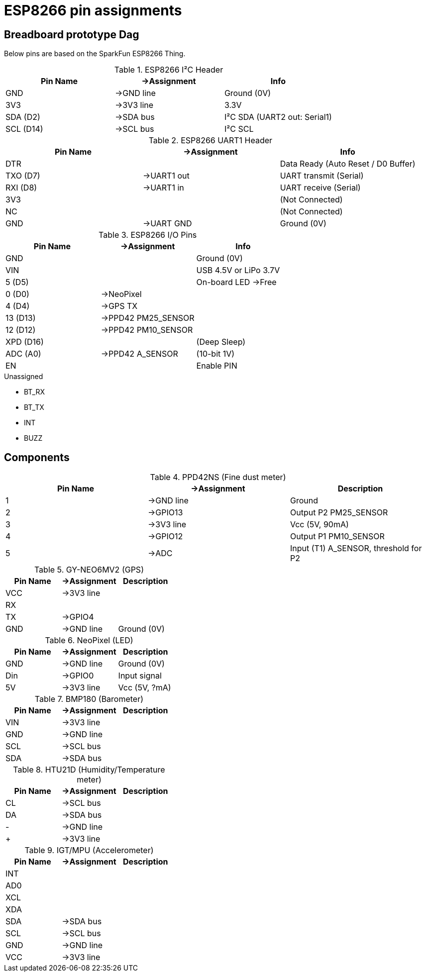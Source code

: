 = ESP8266 pin assignments

== Breadboard prototype Dag

Below pins are based on the SparkFun ESP8266 Thing.

.ESP8266 I²C Header
[options="header"]
|==========================================================
| Pin Name  | ->Assignment | Info
| GND       | ->GND line   | Ground (0V)
| 3V3       | ->3V3 line   | 3.3V
| SDA (D2)  | ->SDA bus    | I²C SDA (UART2 out: +Serial1+)
| SCL (D14) | ->SCL bus    | I²C SCL
|==========================================================

.ESP8266 UART1 Header
[options="header"]
|==========================================================
| Pin Name  | ->Assignment | Info
| DTR       |              | Data Ready (Auto Reset / D0 Buffer)
| TXO (D7)  | ->UART1 out  | UART transmit (+Serial+)
| RXI (D8)  | ->UART1 in   | UART receive (+Serial+)
| 3V3       |              | (Not Connected)
| NC        |              | (Not Connected)
| GND       | ->UART GND   | Ground (0V)
|==========================================================

.ESP8266 I/O Pins
[options="header"]
|==========================================================
| Pin Name  | ->Assignment | Info
| GND       |              | Ground (0V)
| VIN       |              | USB 4.5V or LiPo 3.7V
| 5 (D5)    |              | On-board LED ->Free
| 0 (D0)    | ->NeoPixel   |
| 4 (D4)    | ->GPS TX     |
| 13 (D13)  | ->PPD42 +PM25_SENSOR+ |
| 12 (D12)  | ->PPD42 +PM10_SENSOR+ |
| XPD (D16) |              | (Deep Sleep)
| ADC (A0)  | ->PPD42 +A_SENSOR+ | (10-bit 1V)
| EN        |              | Enable PIN
|==========================================================

.Unassigned
 - BT_RX
 - BT_TX
 - INT
 - BUZZ

== Components

.PPD42NS (Fine dust meter)
[options="header"]
|========================================================
| Pin Name  | ->Assignment | Description
| 1         | ->GND line   | Ground
| 2         | ->GPIO13     | Output P2 +PM25_SENSOR+
| 3         | ->3V3 line   | Vcc (5V, 90mA)
| 4         | ->GPIO12     | Output P1 +PM10_SENSOR+
| 5         | ->ADC        | Input (T1) +A_SENSOR+, threshold for P2
|========================================================

.GY-NEO6MV2 (GPS)
[options="header"]
|========================================================
| Pin Name  | ->Assignment | Description
| VCC       | ->3V3 line   |
| RX        |              |
| TX        | ->GPIO4      |
| GND       | ->GND line   | Ground (0V)
|========================================================

.NeoPixel (LED)
[options="header"]
|========================================================
| Pin Name  | ->Assignment | Description
| GND       | ->GND line   | Ground (0V)
| Din       | ->GPIO0      | Input signal
| 5V        | ->3V3 line   | Vcc (5V, ?mA)
|========================================================

.BMP180 (Barometer)
[options="header"]
|========================================================
| Pin Name  | ->Assignment | Description
| VIN       | ->3V3 line   |
| GND       | ->GND line   |
| SCL       | ->SCL bus    |
| SDA       | ->SDA bus    |
|========================================================

.HTU21D (Humidity/Temperature meter)
[options="header"]
|========================================================
| Pin Name  | ->Assignment | Description
| CL        | ->SCL bus    |
| DA        | ->SDA bus    |
| -         | ->GND line   |
| +         | ->3V3 line   |
|========================================================

.IGT/MPU (Accelerometer)
[options="header"]
|========================================================
| Pin Name  | ->Assignment | Description
| INT       |              |
| AD0       |              |
| XCL       |              |
| XDA       |              |
| SDA       | ->SDA bus    |
| SCL       | ->SCL bus    |
| GND       | ->GND line   |
| VCC       | ->3V3 line   |
|========================================================

